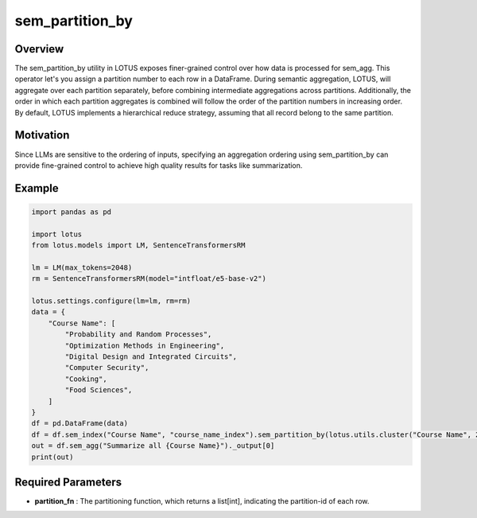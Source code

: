 sem_partition_by
====================

Overview
---------
The sem_partition_by utility in LOTUS exposes finer-grained control over how data is processed for sem_agg.
This operator let's you assign a partition number to each row in a DataFrame. During semantic aggregation, LOTUS, will aggregate over each partition separately,
before combining intermediate aggregations across partitions. Additionally, the order in which each partition aggregates is combined will follow the order of the partition numbers in increasing order.
By default, LOTUS implements a hierarchical reduce strategy, assuming that all record belong to the same partition.

Motivation
----------
Since LLMs are sensitive to the ordering of inputs, specifying an aggregation ordering using sem_partition_by can provide fine-grained control to achieve high quality results for tasks like summarization.


Example
----------
.. code-block:: python
    
    import pandas as pd

    import lotus
    from lotus.models import LM, SentenceTransformersRM

    lm = LM(max_tokens=2048)
    rm = SentenceTransformersRM(model="intfloat/e5-base-v2")

    lotus.settings.configure(lm=lm, rm=rm)
    data = {
        "Course Name": [
            "Probability and Random Processes",
            "Optimization Methods in Engineering",
            "Digital Design and Integrated Circuits",
            "Computer Security",
            "Cooking",
            "Food Sciences",
        ]
    }
    df = pd.DataFrame(data)
    df = df.sem_index("Course Name", "course_name_index").sem_partition_by(lotus.utils.cluster("Course Name", 2))
    out = df.sem_agg("Summarize all {Course Name}")._output[0]
    print(out)


Required Parameters
--------------------
- **partition_fn** : The partitioning function, which returns a list[int], indicating the partition-id of each row.



